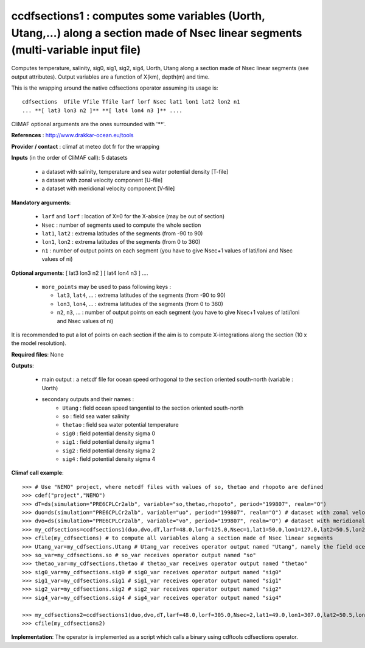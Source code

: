 ccdfsections1 : computes some variables (Uorth, Utang,...) along a section made of Nsec linear segments (multi-variable input file)
-----------------------------------------------------------------------------------------------------------------------------------

Computes temperature, salinity, sig0, sig1, sig2, sig4, Uorth, Utang
along a section made of Nsec linear segments (see output
attributes). Output variables are a function of X(km), depth(m) and
time. 

This is the wrapping around the native cdfsections operator assuming
its usage is::   

 cdfsections  Ufile Vfile Tfile larf lorf Nsec lat1 lon1 lat2 lon2 n1
 ... **[ lat3 lon3 n2 ]** **[ lat4 lon4 n3 ]** .... 

CliMAF optional arguments are the ones surrounded with '**'.

**References** : http://www.drakkar-ocean.eu/tools

**Provider / contact** : climaf at meteo dot fr for the wrapping

**Inputs** (in the order of CliMAF call): 5 datasets

  - a dataset with salinity, temperature and sea water potential
    density [T-file]
  - a dataset with zonal velocity component [U-file]
  - a dataset with meridional velocity component [V-file]

**Mandatory arguments**:

  - ``larf`` and ``lorf`` : location of X=0 for the X-absice (may be
    out of section) 
  - ``Nsec`` : number of segments used to compute the whole section 
  - ``lat1``, ``lat2`` : extrema latitudes of the segments (from -90
    to 90) 
  - ``lon1``, ``lon2`` : extrema latitudes of the segments (from 0
    to 360)  
  - ``n1`` : number of output points on each segment
    (you have to give Nsec+1 values of lati/loni and Nsec values of ni)

**Optional arguments**: [ lat3 lon3 n2 ] [ lat4 lon4 n3 ] ....

  - ``more_points`` may be used to pass following keys :

    - ``lat3``, ``lat4``, ... : extrema latitudes of the segments
      (from -90 to 90)  
    - ``lon3``, ``lon4``, ... : extrema latitudes of the segments
      (from 0 to 360)   
    - ``n2``, ``n3``, ... : number of output points on each segment 
      (you have to give Nsec+1 values of lati/loni and Nsec values of ni)

It is recommended to put a lot of points on each section if the aim is
to compute X-integrations along the section (10 x the model
resolution).
   
**Required files**: None

**Outputs**:

  - main output : a netcdf file for ocean speed orthogonal to the
    section oriented south-north (variable : Uorth) 
  - secondary outputs and their names :
     - ``Utang`` : field ocean speed tangential to the section
       oriented south-north 
     - ``so`` : field sea water salinity
     - ``thetao`` : field sea water potential temperature
     - ``sig0`` : field potential density sigma 0
     - ``sig1`` : field potential density sigma 1
     - ``sig2`` : field potential density sigma 2
     - ``sig4`` : field potential density sigma 4

**Climaf call example**:: 

  >>> # Use "NEMO" project, where netcdf files with values of so, thetao and rhopoto are defined
  >>> cdef("project","NEMO")
  >>> dT=ds(simulation="PRE6CPLCr2alb", variable="so,thetao,rhopoto", period="199807", realm="O") 
  >>> duo=ds(simulation="PRE6CPLCr2alb", variable="uo", period="199807", realm="O") # dataset with zonal velocity component
  >>> dvo=ds(simulation="PRE6CPLCr2alb", variable="vo", period="199807", realm="O") # dataset with meridional velocity component
  >>> my_cdfsections=ccdfsections1(duo,dvo,dT,larf=48.0,lorf=125.0,Nsec=1,lat1=50.0,lon1=127.0,lat2=50.5,lon2=157.5,n1=20)
  >>> cfile(my_cdfsections) # to compute all variables along a section made of Nsec linear segments
  >>> Utang_var=my_cdfsections.Utang # Utang_var receives operator output named "Utang", namely the field ocean speed tangential to the section oriented south-north
  >>> so_var=my_cdfsections.so # so_var receives operator output named "so"
  >>> thetao_var=my_cdfsections.thetao # thetao_var receives operator output named "thetao"
  >>> sig0_var=my_cdfsections.sig0 # sig0_var receives operator output named "sig0"
  >>> sig1_var=my_cdfsections.sig1 # sig1_var receives operator output named "sig1"
  >>> sig2_var=my_cdfsections.sig2 # sig2_var receives operator output named "sig2"
  >>> sig4_var=my_cdfsections.sig4 # sig4_var receives operator output named "sig4"
  
  >>> my_cdfsections2=ccdfsections1(duo,dvo,dT,larf=48.0,lorf=305.0,Nsec=2,lat1=49.0,lon1=307.0,lat2=50.5,lon2=337.5,n1=20,more_points='40.3 305.1 50')
  >>> cfile(my_cdfsections2)

**Implementation**: The operator is implemented as a script which
calls a binary using cdftools cdfsections operator.
